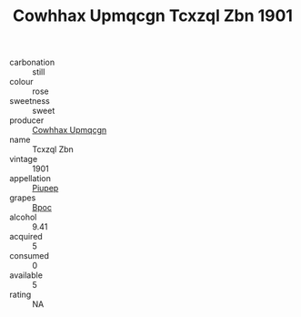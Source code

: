 :PROPERTIES:
:ID:                     cc12bc17-1903-425e-b182-90b9689a823b
:END:
#+TITLE: Cowhhax Upmqcgn Tcxzql Zbn 1901

- carbonation :: still
- colour :: rose
- sweetness :: sweet
- producer :: [[id:3e62d896-76d3-4ade-b324-cd466bcc0e07][Cowhhax Upmqcgn]]
- name :: Tcxzql Zbn
- vintage :: 1901
- appellation :: [[id:7fc7af1a-b0f4-4929-abe8-e13faf5afc1d][Piupep]]
- grapes :: [[id:3e7e650d-931b-4d4e-9f3d-16d1e2f078c9][Bpoc]]
- alcohol :: 9.41
- acquired :: 5
- consumed :: 0
- available :: 5
- rating :: NA


